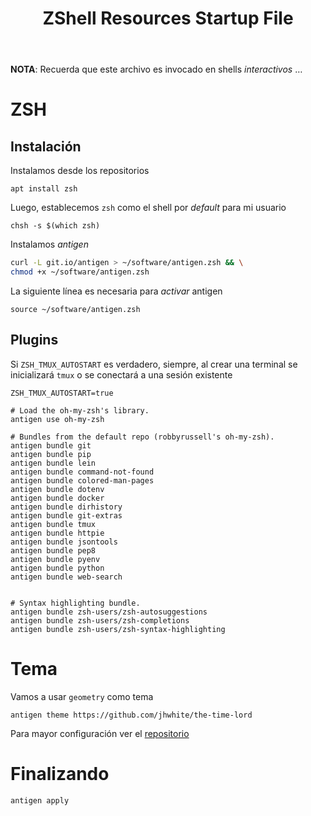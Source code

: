 #+TITLE:     ZShell Resources Startup File
#+AUTHOR:    Adolfo De Unánue
#+EMAIL:     nanounanue@gmail.com
#+PROPERTY: header-args:shell :tangle ~/.zshrc :shebang #!/usr/local/bin/zsh :comments org
#+STARTUP: showeverything
#+STARTUP: nohideblocks
#+STARTUP: indent
#+OPTIONS:     num:nil toc:nil todo:nil tasks:nil tags:nil
#+OPTIONS:     skip:nil author:nil email:nil creator:nil timestamp:nil
#+INFOJS_OPT:  view:nil toc:nil ltoc:t mouse:underline buttons:0 path:http://orgmode.org/org-info.js
#+DESCRIPTION: Generalidades para configurar ZSH

*NOTA*: Recuerda que este archivo es invocado en shells /interactivos/ ...

* ZSH

** Instalación

Instalamos desde los repositorios

#+BEGIN_SRC shell :dir /sudo:: :tangle no
apt install zsh
#+END_SRC

Luego, establecemos =zsh= como el shell por /default/ para mi usuario

#+BEGIN_SRC shell :tangle no
chsh -s $(which zsh)
#+END_SRC

Instalamos /antigen/

 #+BEGIN_SRC sh :tangle no
curl -L git.io/antigen > ~/software/antigen.zsh && \
chmod +x ~/software/antigen.zsh
 #+END_SRC

 La siguiente línea es necesaria para /activar/ antigen

#+BEGIN_SRC shell
source ~/software/antigen.zsh
#+END_SRC


** Plugins

Si =ZSH_TMUX_AUTOSTART= es verdadero, siempre, al crear una terminal
se inicializará =tmux= o se conectará a una sesión existente

 #+BEGIN_SRC shell
 ZSH_TMUX_AUTOSTART=true
 #+END_SRC


 #+BEGIN_SRC shell
# Load the oh-my-zsh's library.
antigen use oh-my-zsh

# Bundles from the default repo (robbyrussell's oh-my-zsh).
antigen bundle git
antigen bundle pip
antigen bundle lein
antigen bundle command-not-found
antigen bundle colored-man-pages
antigen bundle dotenv
antigen bundle docker
antigen bundle dirhistory
antigen bundle git-extras
antigen bundle tmux
antigen bundle httpie
antigen bundle jsontools
antigen bundle pep8
antigen bundle pyenv
antigen bundle python
antigen bundle web-search


# Syntax highlighting bundle.
antigen bundle zsh-users/zsh-autosuggestions
antigen bundle zsh-users/zsh-completions
antigen bundle zsh-users/zsh-syntax-highlighting
 #+END_SRC

* Tema


   Vamos a usar =geometry= como tema

 #+BEGIN_SRC shell
antigen theme https://github.com/jhwhite/the-time-lord
 #+END_SRC


Para mayor configuración ver el [[https://github.com/geometry-zsh/geometry][repositorio]]



* Finalizando

#+BEGIN_SRC shell
antigen apply
#+END_SRC
